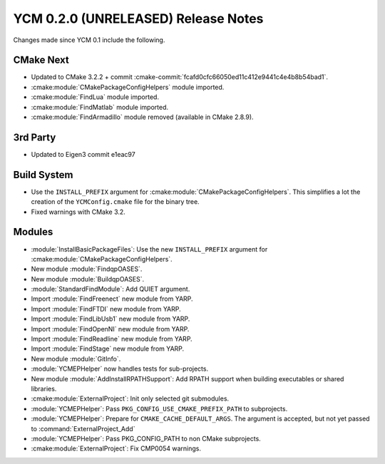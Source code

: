 YCM 0.2.0 (UNRELEASED) Release Notes
************************************

.. only:: html

  .. contents::

Changes made since YCM 0.1 include the following.

CMake Next
==========

* Updated to CMake 3.2.2 + commit
  :cmake-commit:`fcafd0cfc66050ed11c412e9441c4e4b8b54bad1`.
* :cmake:module:`CMakePackageConfigHelpers` module imported.
* :cmake:module:`FindLua` module imported.
* :cmake:module:`FindMatlab` module imported.
* :cmake:module:`FindArmadillo` module removed (available in CMake
  2.8.9).

3rd Party
=========

* Updated to Eigen3 commit e1eac97

Build System
============

* Use the ``INSTALL_PREFIX`` argument for
  :cmake:module:`CMakePackageConfigHelpers`. This simplifies a lot the creation
  of the ``YCMConfig.cmake`` file for the binary tree.
* Fixed warnings with CMake 3.2.

Modules
=======

* :module:`InstallBasicPackageFiles`: Use the new ``INSTALL_PREFIX`` argument
  for :cmake:module:`CMakePackageConfigHelpers`.
* New module :module:`FindqpOASES`.
* New module :module:`BuildqpOASES`.
* :module:`StandardFindModule`: Add QUIET argument.
* Import :module:`FindFreenect` new module from YARP.
* Import :module:`FindFTDI` new module from YARP.
* Import :module:`FindLibUsb1` new module from YARP.
* Import :module:`FindOpenNI` new module from YARP.
* Import :module:`FindReadline` new module from YARP.
* Import :module:`FindStage` new module from YARP.
* New module :module:`GitInfo`.
* :module:`YCMEPHelper` now handles tests for sub-projects.
* New module :module:`AddInstallRPATHSupport`: Add RPATH support when
  building executables or shared libraries.
* :cmake:module:`ExternalProject`: Init only selected git submodules.
* :module:`YCMEPHelper`: Pass ``PKG_CONFIG_USE_CMAKE_PREFIX_PATH`` to subprojects.
* :module:`YCMEPHelper`: Prepare for ``CMAKE_CACHE_DEFAULT_ARGS``. The argument
  is accepted, but not yet passed to :command:`ExternalProject_Add`
* :module:`YCMEPHelper`: Pass PKG_CONFIG_PATH to non CMake subprojects.
* :cmake:module:`ExternalProject`: Fix CMP0054 warnings.
